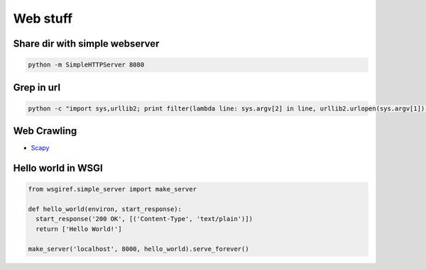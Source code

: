##########
Web stuff
##########

Share dir with simple webserver
===============================

.. code-block:: bash

  python -m SimpleHTTPServer 8080

Grep in url
===========

.. code-block:: bash

  python -c "import sys,urllib2; print filter(lambda line: sys.argv[2] in line, urllib2.urlopen(sys.argv[1]).readlines())" http://www.codekid.net "Network Hacks"


Web Crawling
============

* `Scapy <http://scrapy.org>`_


Hello world in WSGI
===================

.. code-block:: python

  from wsgiref.simple_server import make_server

  def hello_world(environ, start_response):
    start_response('200 OK', [('Content-Type', 'text/plain')])
    return ['Hello World!']

  make_server('localhost', 8000, hello_world).serve_forever()

